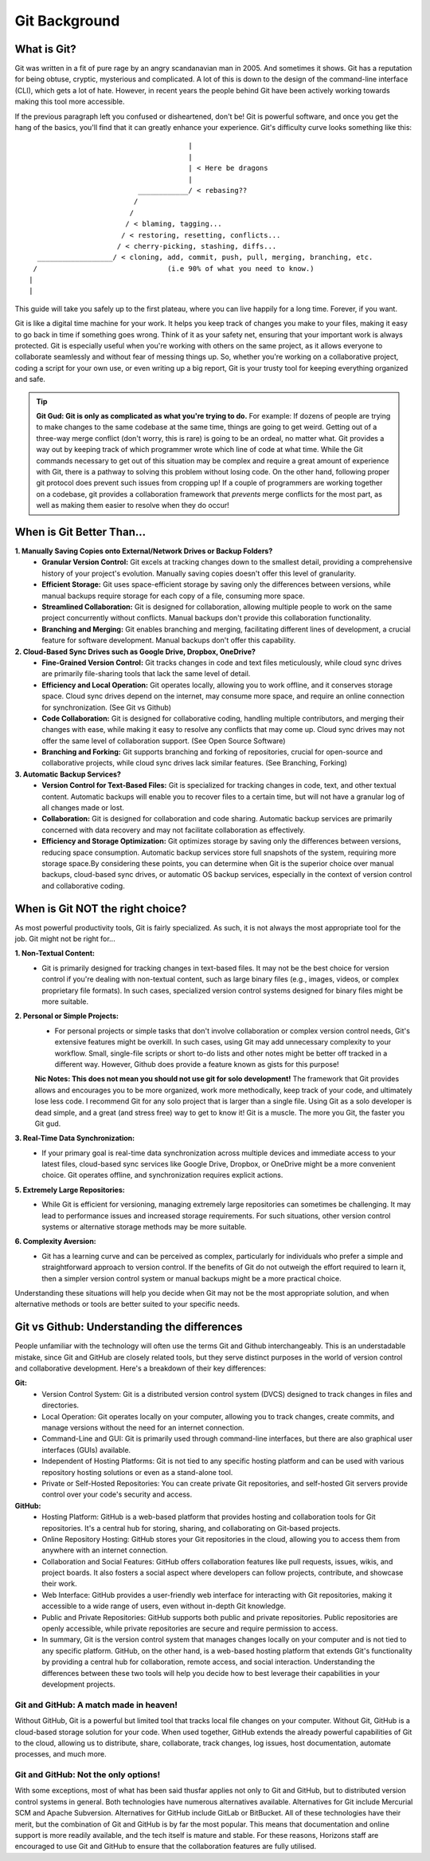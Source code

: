 Git Background
=================

What is Git?
------------

Git was written in a fit of pure rage by an angry scandanavian man in 2005. And sometimes it shows. Git has a reputation for being obtuse, cryptic, mysterious and complicated. A lot of this is down to the design of the command-line interface (CLI), which gets a lot of hate. However, in recent years the people behind Git have been actively working towards making this tool more accessible.

If the previous paragraph left you confused or disheartened, don't be! Git is powerful software, and once you get the hang of the basics, you'll find that it can greatly enhance your experience. Git's difficulty curve looks something like this::



                                        |
                                        |
                                        | < Here be dragons
                                        |
                            ____________/ < rebasing??
                           /
                          /
                         / < blaming, tagging...
                        / < restoring, resetting, conflicts...
                       / < cherry-picking, stashing, diffs...
    __________________/ < cloning, add, commit, push, pull, merging, branching, etc.
   /                               (i.e 90% of what you need to know.)
  |
  |

This guide will take you safely up to the first plateau, where you can live happily for a long time. Forever, if you want.

Git is like a digital time machine for your work. It helps you keep track of changes you make to your files, making it easy to go back in time if something goes wrong. Think of it as your safety net, ensuring that your important work is always protected. Git is especially useful when you're working with others on the same project, as it allows everyone to collaborate seamlessly and without fear of messing things up. So, whether you're working on a collaborative project, coding a script for your own use, or even writing up a big report, Git is your trusty tool for keeping everything organized and safe.

.. tip:: **Git Gud: Git is only as complicated as what you're trying to do.**
  For example: If dozens of people are trying to make changes to the same codebase at the same time, things are going to get weird. Getting out of a three-way merge conflict (don't worry, this is rare) is going to be an ordeal, no matter what. Git provides a way out by keeping track of which programmer wrote which line of code at what time. While the Git commands necessary to get out of this situation may be complex and require a great amount of experience with Git, there is a pathway to solving this problem without losing code.
  On the other hand, following proper git protocol does prevent such issues from cropping up! If a couple of programmers are working together on a codebase, git provides a collaboration framework that *prevents* merge conflicts for the most part, as well as making them easier to resolve when they do occur!

When is Git Better Than...
--------------------------

**1. Manually Saving Copies onto External/Network Drives or Backup Folders?**
   - **Granular Version Control:** Git excels at tracking changes down to the smallest detail, providing a comprehensive history of your project's evolution. Manually saving copies doesn't offer this level of granularity.  
   - **Efficient Storage:** Git uses space-efficient storage by saving only the differences between versions, while manual backups require storage for each copy of a file, consuming more space.
   - **Streamlined Collaboration:** Git is designed for collaboration, allowing multiple people to work on the same project concurrently without conflicts. Manual backups don't provide this collaboration functionality.
   - **Branching and Merging:** Git enables branching and merging, facilitating different lines of development, a crucial feature for software development. Manual backups don't offer this capability.
     
**2. Cloud-Based Sync Drives such as Google Drive, Dropbox, OneDrive?**
   - **Fine-Grained Version Control:** Git tracks changes in code and text files meticulously, while cloud sync drives are primarily file-sharing tools that lack the same level of detail.
   - **Efficiency and Local Operation:** Git operates locally, allowing you to work offline, and it conserves storage space. Cloud sync drives depend on the internet, may consume more space, and require an online connection for synchronization. (See Git vs Github)
   - **Code Collaboration:** Git is designed for collaborative coding, handling multiple contributors, and merging their changes with ease, while making it easy to resolve any conflicts that may come up. Cloud sync drives may not offer the same level of collaboration support. (See Open Source Software)
   - **Branching and Forking:** Git supports branching and forking of repositories, crucial for open-source and collaborative projects, while cloud sync drives lack similar features. (See Branching, Forking)
     
**3. Automatic Backup Services?**
   - **Version Control for Text-Based Files:** Git is specialized for tracking changes in code, text, and other textual content. Automatic backups will enable you to recover files to a certain time, but will not have a granular log of all changes made or lost. 
   - **Collaboration:** Git is designed for collaboration and code sharing. Automatic backup services are primarily concerned with data recovery and may not facilitate collaboration as effectively.
   - **Efficiency and Storage Optimization:** Git optimizes storage by saving only the differences between versions, reducing space consumption. Automatic backup services store full snapshots of the system, requiring more storage space.By considering these points, you can determine when Git is the superior choice over manual backups, cloud-based sync drives, or automatic OS backup services, especially in the context of version control and collaborative coding.

When is Git NOT the right choice?
---------------------------------

As most powerful productivity tools, Git is fairly specialized. As such, it is not always the most appropriate tool for the job. Git might not be right for...

**1. Non-Textual Content:**
  - Git is primarily designed for tracking changes in text-based files. It may not be the best choice for version control if you're dealing with non-textual content, such as large binary files (e.g., images, videos, or complex proprietary file formats). In such cases, specialized version control systems designed for binary files might be more suitable.

**2. Personal or Simple Projects:**
  - For personal projects or simple tasks that don't involve collaboration or complex version control needs, Git's extensive features might be overkill. In such cases, using Git may add unnecessary complexity to your workflow. Small, single-file scripts or short to-do lists and other notes might be better off tracked in a different way. However, Github does provide a feature known as gists for this purpose!

  **Nic Notes: This does not mean you should not use git for solo development!**
  The framework that Git provides allows and encourages you to be more organized, work more methodically, keep track of your code, and ultimately lose less code. I recommend Git for any solo project that is larger than a single file. Using Git as a solo developer is dead simple, and a great (and stress free) way to get to know it! Git is a muscle. The more you Git, the faster you Git gud.

**3. Real-Time Data Synchronization:**
  - If your primary goal is real-time data synchronization across multiple devices and immediate access to your latest files, cloud-based sync services like Google Drive, Dropbox, or OneDrive might be a more convenient choice. Git operates offline, and synchronization requires explicit actions.

**5. Extremely Large Repositories:**
  - While Git is efficient for versioning, managing extremely large repositories can sometimes be challenging. It may lead to performance issues and increased storage requirements. For such situations, other version control systems or alternative storage methods may be more suitable.

**6. Complexity Aversion:**
  - Git has a learning curve and can be perceived as complex, particularly for individuals who prefer a simple and straightforward approach to version control. If the benefits of Git do not outweigh the effort required to learn it, then a simpler version control system or manual backups might be a more practical choice.

Understanding these situations will help you decide when Git may not be the most appropriate solution, and when alternative methods or tools are better suited to your specific needs.

Git vs Github: Understanding the differences
--------------------------------------------

People unfamiliar with the technology will often use the terms Git and Github interchangeably. This is an understadable mistake, since Git and GitHub are closely related tools, but they serve distinct purposes in the world of version control and collaborative development. Here's a breakdown of their key differences:

**Git:**
  - Version Control System: Git is a distributed version control system (DVCS) designed to track changes in files and directories.
  - Local Operation: Git operates locally on your computer, allowing you to track changes, create commits, and manage versions without the need for an internet connection.
  - Command-Line and GUI: Git is primarily used through command-line interfaces, but there are also graphical user interfaces (GUIs) available.
  - Independent of Hosting Platforms: Git is not tied to any specific hosting platform and can be used with various repository hosting solutions or even as a stand-alone tool.
  - Private or Self-Hosted Repositories: You can create private Git repositories, and self-hosted Git servers provide control over your code's security and access.

**GitHub:**
  - Hosting Platform: GitHub is a web-based platform that provides hosting and collaboration tools for Git repositories. It's a central hub for storing, sharing, and collaborating on Git-based projects.
  - Online Repository Hosting: GitHub stores your Git repositories in the cloud, allowing you to access them from anywhere with an internet connection.
  - Collaboration and Social Features: GitHub offers collaboration features like pull requests, issues, wikis, and project boards. It also fosters a social aspect where developers can follow projects, contribute, and showcase their work.
  - Web Interface: GitHub provides a user-friendly web interface for interacting with Git repositories, making it accessible to a wide range of users, even without in-depth Git knowledge.
  - Public and Private Repositories: GitHub supports both public and private repositories. Public repositories are openly accessible, while private repositories are secure and require permission to access. 
  - In summary, Git is the version control system that manages changes locally on your computer and is not tied to any specific platform. GitHub, on the other hand, is a web-based hosting platform that extends Git's functionality by providing a central hub for collaboration, remote access, and social interaction. Understanding the differences between these two tools will help you decide how to best leverage their capabilities in your development projects.

**Git and GitHub: A match made in heaven!**
""""""""""""""""""""""""""""""""""""""""""""""

Without GitHub, Git is a powerful but limited tool that tracks local file changes on your computer. Without Git, GitHub is a cloud-based storage solution for your code. When used together, GitHub extends the already powerful capabilities of Git to the cloud, allowing us to distribute, share, collaborate, track changes, log issues, host documentation, automate processes, and much more. 

**Git and GitHub: Not the only options!**
""""""""""""""""""""""""""""""""""""""""""""

With some exceptions, most of what has been said thusfar applies not only to Git and GitHub, but to distributed version control systems in general. Both technologies have numerous alternatives available. Alternatives for Git include Mercurial SCM and Apache Subversion. Alternatives for GitHub include GitLab or BitBucket. All of these technologies have their merit, but the combination of Git and GitHub is by far the most popular. This means that documentation and online support is more readily available, and the tech itself is mature and stable. For these reasons, Horizons staff are encouraged to use Git and GitHub to ensure that the collaboration features are fully utilised. 
